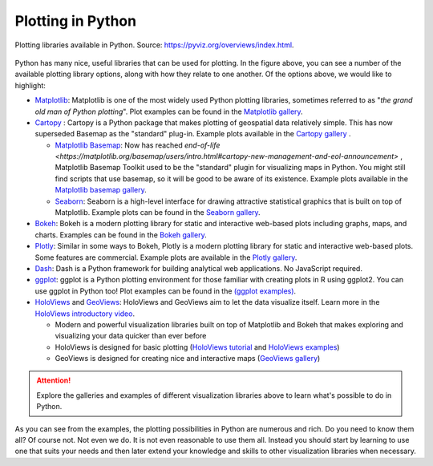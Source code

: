 Plotting in Python
==================

.. figure:: https://rougier.github.io/python-visualization-landscape/landscape-colors.png
   :width: 800px
   :align: center
   :alt: Python plotting options

   Plotting libraries available in Python. Source: `https://pyviz.org/overviews/index.html <https://pyviz.org/overviews/index.html>`__\.

Python has many nice, useful libraries that can be used for plotting.
In the figure above, you can see a number of the available plotting library options, along with how they relate to one another.
Of the options above, we would like to highlight:

- `Matplotlib <https://matplotlib.org/>`__: Matplotlib is one of the most widely used Python plotting libraries, sometimes referred to as "*the grand old man of Python plotting*". Plot examples can be found in the `Matplotlib gallery <https://matplotlib.org/gallery.html>`__.

- `Cartopy <https://scitools.org.uk/cartopy/docs/latest/>`_ : Cartopy is a Python package that makes plotting of geospatial data relatively simple.  This has now superseded Basemap as the "standard" plug-in.  Example plots available in the `Cartopy gallery <https://scitools.org.uk/cartopy/docs/latest/gallery/index.html>`_ .

  - `Matplotlib Basemap <https://matplotlib.org/basemap/index.html>`__: Now has reached `end-of-life <https://matplotlib.org/basemap/users/intro.html#cartopy-new-management-and-eol-announcement>` , Matplotlib Basemap Toolkit used to be the "standard" plugin for visualizing maps in Python. You might still find scripts that use basemap, so it will be good to be aware of its existence.  Example plots available in the `Matplotlib basemap gallery <https://matplotlib.org/basemap/users/examples.html>`__.    
    
  - `Seaborn <https://seaborn.pydata.org/>`__: Seaborn is a high-level interface for drawing attractive statistical graphics that is built on top of Matplotlib. Example plots can be found in the `Seaborn gallery <https://seaborn.pydata.org/examples/index.html>`__.

- `Bokeh <https://docs.bokeh.org/en/latest/>`__: Bokeh is a modern plotting library for static and interactive web-based plots including graphs, maps, and charts. Examples can be found in the `Bokeh gallery <https://docs.bokeh.org/en/latest/docs/gallery.html>`__.
- `Plotly <https://plotly.com/python/>`__: Similar in some ways to Bokeh, Plotly is a modern plotting library for static and interactive web-based plots. Some features are commercial. Example plots are available in the `Plotly gallery <https://plotly.com/python/basic-charts/>`__.
- `Dash <https://plotly.com/dash/>`__: Dash is a Python framework for building analytical web applications. No JavaScript required.
- `ggplot <https://yhat.github.io/ggpy/>`__: ggplot is a Python plotting environment for those familiar with creating plots in R using ggplot2. You can use ggplot in Python too! Plot examples can be found in the `(ggplot examples) <https://yhat.github.io/ggpy/>`__.
- `HoloViews <https://holoviews.org/>`__ and `GeoViews <https://geoviews.org/>`__: HoloViews and GeoViews aim to let the data visualize itself. Learn more in the `HoloViews introductory video <https://www.youtube.com/watch?v=hNsR2H7Lrg0>`__.

  - Modern and powerful visualization libraries built on top of Matplotlib and Bokeh that makes exploring and visualizing your data quicker than ever before
  - HoloViews is designed for basic plotting (`HoloViews tutorial <https://holoviews.org/Tutorials/index.html>`__ and `HoloViews examples <https://holoviews.org/Examples/index.html>`__)
  - GeoViews is designed for creating nice and interactive maps (`GeoViews gallery <https://geoviews.org/gallery/index.html>`__)

.. attention::

   Explore the galleries and examples of different visualization libraries above to learn what's possible to do in Python.

As you can see from the examples, the plotting possibilities in Python are numerous and rich.
Do you need to know them all?
Of course not.
Not even we do.
It is not even reasonable to use them all.
Instead you should start by learning to use one that suits your needs and then later extend your knowledge and skills to other visualization libraries when necessary.

